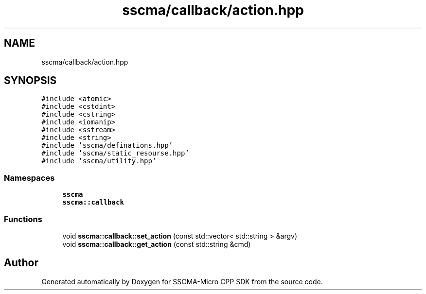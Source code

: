 .TH "sscma/callback/action.hpp" 3 "Sun Sep 17 2023" "Version v2023.09.15" "SSCMA-Micro CPP SDK" \" -*- nroff -*-
.ad l
.nh
.SH NAME
sscma/callback/action.hpp
.SH SYNOPSIS
.br
.PP
\fC#include <atomic>\fP
.br
\fC#include <cstdint>\fP
.br
\fC#include <cstring>\fP
.br
\fC#include <iomanip>\fP
.br
\fC#include <sstream>\fP
.br
\fC#include <string>\fP
.br
\fC#include 'sscma/definations\&.hpp'\fP
.br
\fC#include 'sscma/static_resourse\&.hpp'\fP
.br
\fC#include 'sscma/utility\&.hpp'\fP
.br

.SS "Namespaces"

.in +1c
.ti -1c
.RI " \fBsscma\fP"
.br
.ti -1c
.RI " \fBsscma::callback\fP"
.br
.in -1c
.SS "Functions"

.in +1c
.ti -1c
.RI "void \fBsscma::callback::set_action\fP (const std::vector< std::string > &argv)"
.br
.ti -1c
.RI "void \fBsscma::callback::get_action\fP (const std::string &cmd)"
.br
.in -1c
.SH "Author"
.PP 
Generated automatically by Doxygen for SSCMA-Micro CPP SDK from the source code\&.
